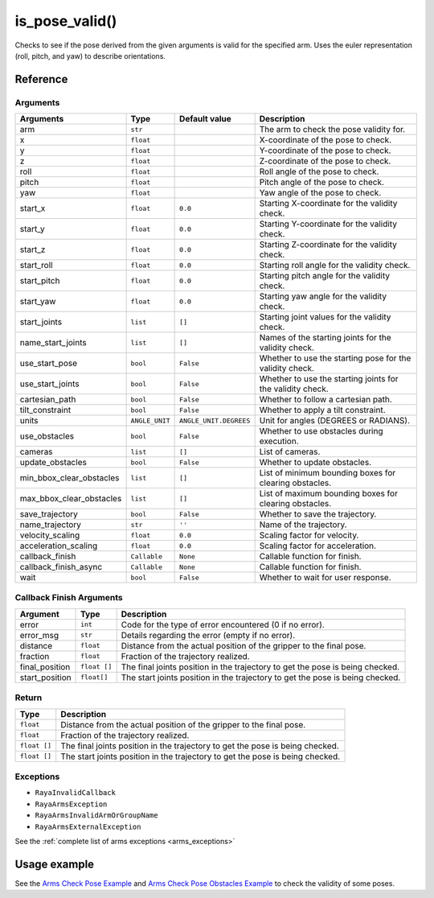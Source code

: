 =====================
is_pose_valid()
=====================

.. raw:: html

    <hr/>

Checks to see if the pose derived from the given arguments is valid for
the specified arm. Uses the euler representation (roll, pitch, and yaw)
to describe orientations.

Reference
============

Arguments
-----------

+---------------------------+-----------------+------------------------+--------------------------+
| Arguments                 | Type            | Default value          | Description              |
+===========================+=================+========================+==========================+
| arm                       | ``str``         |                        | The arm to check the     |
|                           |                 |                        | pose validity for.       |
+---------------------------+-----------------+------------------------+--------------------------+
| x                         | ``float``       |                        | X-coordinate of the pose |
|                           |                 |                        | to check.                |
+---------------------------+-----------------+------------------------+--------------------------+
| y                         | ``float``       |                        | Y-coordinate of the pose |
|                           |                 |                        | to check.                |
+---------------------------+-----------------+------------------------+--------------------------+
| z                         | ``float``       |                        | Z-coordinate of the pose |
|                           |                 |                        | to check.                |
+---------------------------+-----------------+------------------------+--------------------------+
| roll                      | ``float``       |                        | Roll angle of the pose   |
|                           |                 |                        | to check.                |
+---------------------------+-----------------+------------------------+--------------------------+
| pitch                     | ``float``       |                        | Pitch angle of the pose  |
|                           |                 |                        | to check.                |
+---------------------------+-----------------+------------------------+--------------------------+
| yaw                       | ``float``       |                        | Yaw angle of the pose    |
|                           |                 |                        | to check.                |
+---------------------------+-----------------+------------------------+--------------------------+
| start_x                   | ``float``       | ``0.0``                | Starting X-coordinate    |
|                           |                 |                        | for the validity check.  |
+---------------------------+-----------------+------------------------+--------------------------+
| start_y                   | ``float``       | ``0.0``                | Starting Y-coordinate    |
|                           |                 |                        | for the validity check.  |
+---------------------------+-----------------+------------------------+--------------------------+
| start_z                   | ``float``       | ``0.0``                | Starting Z-coordinate    |
|                           |                 |                        | for the validity check.  |
+---------------------------+-----------------+------------------------+--------------------------+
| start_roll                | ``float``       | ``0.0``                | Starting roll angle for  |
|                           |                 |                        | the validity check.      |
+---------------------------+-----------------+------------------------+--------------------------+
| start_pitch               | ``float``       | ``0.0``                | Starting pitch angle for |
|                           |                 |                        | the validity check.      |
+---------------------------+-----------------+------------------------+--------------------------+
| start_yaw                 | ``float``       | ``0.0``                | Starting yaw angle for   |
|                           |                 |                        | the validity check.      |
+---------------------------+-----------------+------------------------+--------------------------+
| start_joints              | ``list``        | ``[]``                 | Starting joint values    |
|                           |                 |                        | for the validity check.  |
+---------------------------+-----------------+------------------------+--------------------------+
| name_start_joints         | ``list``        | ``[]``                 | Names of the starting    |
|                           |                 |                        | joints for the validity  |
|                           |                 |                        | check.                   |
+---------------------------+-----------------+------------------------+--------------------------+
| use_start_pose            | ``bool``        | ``False``              | Whether to use the       |
|                           |                 |                        | starting pose for the    |
|                           |                 |                        | validity check.          |
+---------------------------+-----------------+------------------------+--------------------------+
| use_start_joints          | ``bool``        | ``False``              | Whether to use the       |
|                           |                 |                        | starting joints for the  |
|                           |                 |                        | validity check.          |
+---------------------------+-----------------+------------------------+--------------------------+
| cartesian_path            | ``bool``        | ``False``              | Whether to follow a      |
|                           |                 |                        | cartesian path.          |
+---------------------------+-----------------+------------------------+--------------------------+
| tilt_constraint           | ``bool``        | ``False``              | Whether to apply a tilt  |
|                           |                 |                        | constraint.              |
+---------------------------+-----------------+------------------------+--------------------------+
| units                     | ``ANGLE_UNIT``  | ``ANGLE_UNIT.DEGREES`` | Unit for angles (DEGREES |
|                           |                 |                        | or RADIANS).             |
+---------------------------+-----------------+------------------------+--------------------------+
| use_obstacles             | ``bool``        | ``False``              | Whether to use obstacles |
|                           |                 |                        | during execution.        |
+---------------------------+-----------------+------------------------+--------------------------+
| cameras                   | ``list``        | ``[]``                 | List of cameras.         |
+---------------------------+-----------------+------------------------+--------------------------+
| update_obstacles          | ``bool``        | ``False``              | Whether to update        |
|                           |                 |                        | obstacles.               |
+---------------------------+-----------------+------------------------+--------------------------+
| min_bbox_clear_obstacles  | ``list``        | ``[]``                 | List of minimum bounding |
|                           |                 |                        | boxes for clearing       |
|                           |                 |                        | obstacles.               |
+---------------------------+-----------------+------------------------+--------------------------+
| max_bbox_clear_obstacles  | ``list``        | ``[]``                 | List of maximum bounding |
|                           |                 |                        | boxes for clearing       |
|                           |                 |                        | obstacles.               |
+---------------------------+-----------------+------------------------+--------------------------+
| save_trajectory           | ``bool``        | ``False``              | Whether to save the      |
|                           |                 |                        | trajectory.              |
+---------------------------+-----------------+------------------------+--------------------------+
| name_trajectory           | ``str``         | ``''``                 | Name of the trajectory.  |
+---------------------------+-----------------+------------------------+--------------------------+
| velocity_scaling          | ``float``       | ``0.0``                | Scaling factor for       |
|                           |                 |                        | velocity.                |
+---------------------------+-----------------+------------------------+--------------------------+
| acceleration_scaling      | ``float``       | ``0.0``                | Scaling factor for       |
|                           |                 |                        | acceleration.            |
+---------------------------+-----------------+------------------------+--------------------------+
| callback_finish           | ``Callable``    | ``None``               | Callable function for    |
|                           |                 |                        | finish.                  |
+---------------------------+-----------------+------------------------+--------------------------+
| callback_finish_async     | ``Callable``    | ``None``               | Callable function for    |
|                           |                 |                        | finish.                  |
+---------------------------+-----------------+------------------------+--------------------------+
| wait                      | ``bool``        | ``False``              | Whether to wait for user |
|                           |                 |                        | response.                |
+---------------------------+-----------------+------------------------+--------------------------+


Callback Finish Arguments
----------------------------

+-----------------------+-----------------------+-----------------------+
| Argument              | Type                  | Description           |
+=======================+=======================+=======================+
| error                 | ``int``               | Code for the type of  |
|                       |                       | error encountered (0  |
|                       |                       | if no error).         |
+-----------------------+-----------------------+-----------------------+
| error_msg             | ``str``               | Details regarding the |
|                       |                       | error (empty if no    |
|                       |                       | error).               |
+-----------------------+-----------------------+-----------------------+
| distance              | ``float``             | Distance from the     |
|                       |                       | actual position of    |
|                       |                       | the gripper to the    |
|                       |                       | final pose.           |
+-----------------------+-----------------------+-----------------------+
| fraction              | ``float``             | Fraction of the       |
|                       |                       | trajectory realized.  |
+-----------------------+-----------------------+-----------------------+
| final_position        | ``float []``          | The final joints      |
|                       |                       | position in the       |
|                       |                       | trajectory to get the |
|                       |                       | pose is being         |
|                       |                       | checked.              |
+-----------------------+-----------------------+-----------------------+
| start_position        | ``float[]``           | The start joints      |
|                       |                       | position in the       |
|                       |                       | trajectory to get the |
|                       |                       | pose is being         |
|                       |                       | checked.              |
+-----------------------+-----------------------+-----------------------+

Return
-------

+-----------------------------------+-----------------------------------+
| Type                              | Description                       |
+===================================+===================================+
| ``float``                         | Distance from the actual position |
|                                   | of the gripper to the final pose. |
+-----------------------------------+-----------------------------------+
| ``float``                         | Fraction of the trajectory        |
|                                   | realized.                         |
+-----------------------------------+-----------------------------------+
| ``float []``                      | The final joints position in the  |
|                                   | trajectory to get the pose is     |
|                                   | being checked.                    |
+-----------------------------------+-----------------------------------+
| ``float []``                      | The start joints position in the  |
|                                   | trajectory to get the pose is     |
|                                   | being checked.                    |
+-----------------------------------+-----------------------------------+

Exceptions
--------------

-  ``RayaInvalidCallback``
-  ``RayaArmsException``
-  ``RayaArmsInvalidArmOrGroupName``
-  ``RayaArmsExternalException``

See the :ref:`complete list of arms exceptions <arms_exceptions>`

Usage example
================

See the `Arms Check Pose Example <https://github.com/Unlimited-Robotics/pyraya_examples/tree/main/arms_check_pose>`__ 
and `Arms Check Pose Obstacles Example <https://github.com/Unlimited-Robotics/pyraya_examples/tree/main/arms_check_pose_obstacles>`__ to
check the validity of some poses.
